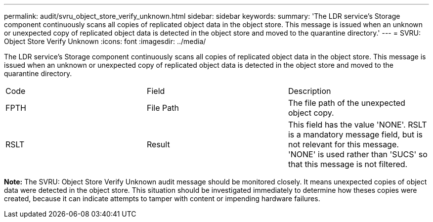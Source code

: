 ---
permalink: audit/svru_object_store_verify_unknown.html
sidebar: sidebar
keywords: 
summary: 'The LDR service’s Storage component continuously scans all copies of replicated object data in the object store. This message is issued when an unknown or unexpected copy of replicated object data is detected in the object store and moved to the quarantine directory.'
---
= SVRU: Object Store Verify Unknown
:icons: font
:imagesdir: ../media/

[.lead]
The LDR service's Storage component continuously scans all copies of replicated object data in the object store. This message is issued when an unknown or unexpected copy of replicated object data is detected in the object store and moved to the quarantine directory.

|===
| Code| Field| Description
a|
FPTH
a|
File Path
a|
The file path of the unexpected object copy.
a|
RSLT
a|
Result
a|
This field has the value 'NONE'. RSLT is a mandatory message field, but is not relevant for this message. 'NONE' is used rather than 'SUCS' so that this message is not filtered.
|===
*Note:* The SVRU: Object Store Verify Unknown audit message should be monitored closely. It means unexpected copies of object data were detected in the object store. This situation should be investigated immediately to determine how theses copies were created, because it can indicate attempts to tamper with content or impending hardware failures.
